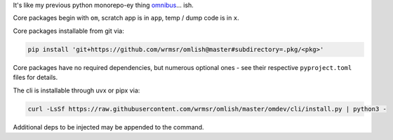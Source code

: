 It's like my previous python monorepo-ey thing `omnibus
<https://github.com/wrmsr/omnibus/tree/wrmsr_exp_split>`_... ish.

Core packages begin with ``om``, scratch app is in ``app``, temp / dump code is in ``x``.

Core packages installable from git via:

.. code-block::

  pip install 'git+https://github.com/wrmsr/omlish@master#subdirectory=.pkg/<pkg>'

Core packages have no required dependencies, but numerous optional ones - see their respective ``pyproject.toml`` files
for details.

The cli is installable through uvx or pipx via:

.. code-block::

  curl -LsSf https://raw.githubusercontent.com/wrmsr/omlish/master/omdev/cli/install.py | python3 -

Additional deps to be injected may be appended to the command.
